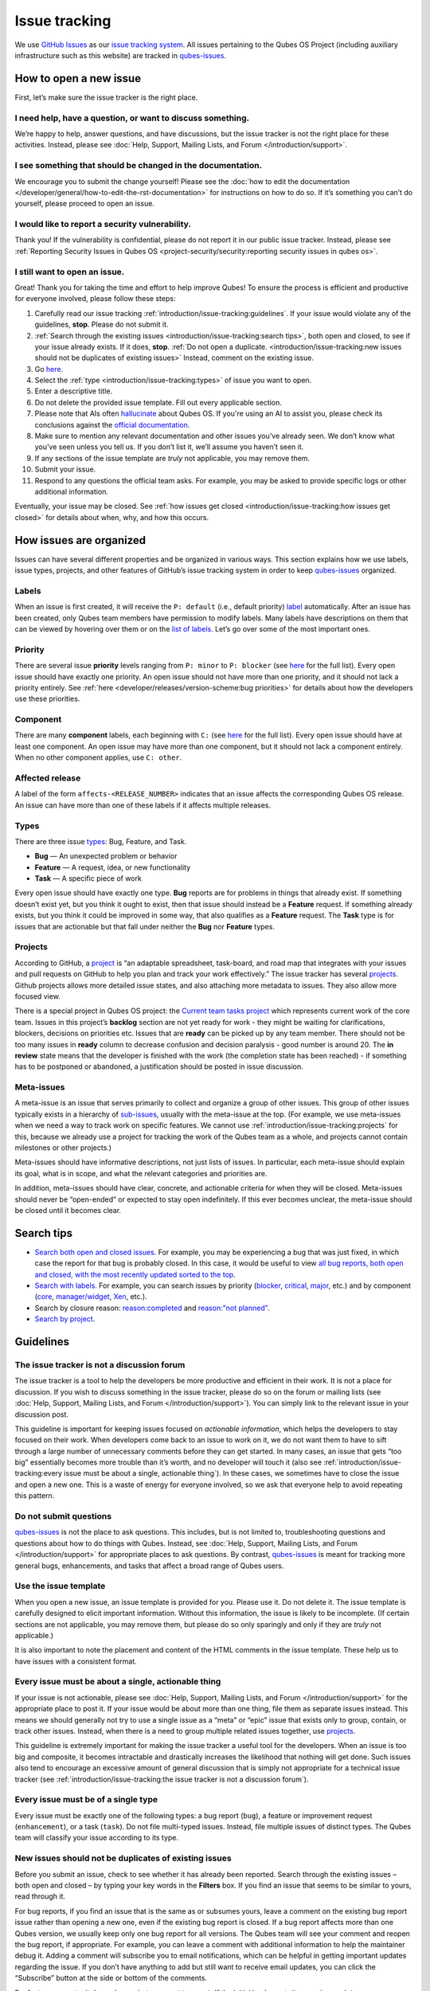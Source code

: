 ==============
Issue tracking
==============


We use `GitHub Issues <https://docs.github.com/en/issues>`__ as our `issue tracking system <https://en.wikipedia.org/wiki/Issue_tracking_system>`__. All issues pertaining to the Qubes OS Project (including auxiliary infrastructure such as this website) are tracked in `qubes-issues <https://github.com/QubesOS/qubes-issues/issues>`__.

How to open a new issue
-----------------------


First, let’s make sure the issue tracker is the right place.

I need help, have a question, or want to discuss something.
^^^^^^^^^^^^^^^^^^^^^^^^^^^^^^^^^^^^^^^^^^^^^^^^^^^^^^^^^^^


We’re happy to help, answer questions, and have discussions, but the issue tracker is not the right place for these activities. Instead, please see :doc:`Help, Support, Mailing Lists, and Forum </introduction/support>`.

I see something that should be changed in the documentation.
^^^^^^^^^^^^^^^^^^^^^^^^^^^^^^^^^^^^^^^^^^^^^^^^^^^^^^^^^^^^


We encourage you to submit the change yourself! Please see the :doc:`how to edit the documentation </developer/general/how-to-edit-the-rst-documentation>` for instructions on how to do so. If it’s something you can’t do yourself, please proceed to open an issue.

I would like to report a security vulnerability.
^^^^^^^^^^^^^^^^^^^^^^^^^^^^^^^^^^^^^^^^^^^^^^^^


Thank you! If the vulnerability is confidential, please do not report it in our public issue tracker. Instead, please see :ref:`Reporting Security Issues in Qubes OS <project-security/security:reporting security issues in qubes os>`.

I still want to open an issue.
^^^^^^^^^^^^^^^^^^^^^^^^^^^^^^


Great! Thank you for taking the time and effort to help improve Qubes! To ensure the process is efficient and productive for everyone involved, please follow these steps:

1. Carefully read our issue tracking :ref:`introduction/issue-tracking:guidelines`. If your issue would violate any of the guidelines, **stop**. Please do not submit it.

2. :ref:`Search through the existing issues <introduction/issue-tracking:search tips>`, both open and closed, to see if your issue already exists. If it does, **stop**. :ref:`Do not open a duplicate. <introduction/issue-tracking:new issues should not be duplicates of existing issues>` Instead, comment on the existing issue.

3. Go `here <https://github.com/QubesOS/qubes-issues/issues/new/choose>`__.

4. Select the :ref:`type <introduction/issue-tracking:types>` of issue you want to open.

5. Enter a descriptive title.

6. Do not delete the provided issue template. Fill out every applicable section.

7. Please note that AIs often `hallucinate <https://en.wikipedia.org/wiki/Hallucination_(artificial_intelligence)>`__ about Qubes OS. If you're using an AI to assist you, please check its conclusions against the `official documentation <https://doc.qubes-os.org/>`__.

8. Make sure to mention any relevant documentation and other issues you’ve already seen. We don’t know what you’ve seen unless you tell us. If you don’t list it, we’ll assume you haven’t seen it.

9. If any sections of the issue template are *truly* not applicable, you may remove them.

10. Submit your issue.

11. Respond to any questions the official team asks. For example, you may be asked to provide specific logs or other additional information.



Eventually, your issue may be closed. See :ref:`how issues get closed <introduction/issue-tracking:how issues get closed>` for details about when, why, and how this occurs.

How issues are organized
------------------------


Issues can have several different properties and be organized in various ways. This section explains how we use labels, issue types, projects, and other features of GitHub’s issue tracking system in order to keep `qubes-issues <https://github.com/QubesOS/qubes-issues/issues>`__ organized.

Labels
^^^^^^


When an issue is first created, it will receive the ``P: default`` (i.e., default priority) `label <https://github.com/QubesOS/qubes-issues/labels>`__ automatically. After an issue has been created, only Qubes team members have permission to modify labels. Many labels have descriptions on them that can be viewed by hovering over them or on the `list of labels <https://github.com/QubesOS/qubes-issues/labels>`__. Let’s go over some of the most important ones.

Priority
^^^^^^^^


There are several issue **priority** levels ranging from ``P: minor`` to ``P: blocker`` (see `here <https://github.com/QubesOS/qubes-issues/labels?q=P%3A>`__ for the full list). Every open issue should have exactly one priority. An open issue should not have more than one priority, and it should not lack a priority entirely. See :ref:`here <developer/releases/version-scheme:bug priorities>` for details about how the developers use these priorities.

Component
^^^^^^^^^


There are many **component** labels, each beginning with ``C:`` (see `here <https://github.com/QubesOS/qubes-issues/labels?q=C%3A>`__ for the full list). Every open issue should have at least one component. An open issue may have more than one component, but it should not lack a component entirely. When no other component applies, use ``C: other``.

Affected release
^^^^^^^^^^^^^^^^


A label of the form ``affects-<RELEASE_NUMBER>`` indicates that an issue affects the corresponding Qubes OS release. An issue can have more than one of these labels if it affects multiple releases.

Types
^^^^^


There are three issue `types <https://docs.github.com/en/issues/tracking-your-work-with-issues/configuring-issues/managing-issue-types-in-an-organization>`__: Bug, Feature, and Task.

- **Bug** — An unexpected problem or behavior

- **Feature** — A request, idea, or new functionality

- **Task** — A specific piece of work



Every open issue should have exactly one type. **Bug** reports are for problems in things that already exist. If something doesn’t exist yet, but you think it ought to exist, then that issue should instead be a **Feature** request. If something already exists, but you think it could be improved in some way, that also qualifies as a **Feature** request. The **Task** type is for issues that are actionable but that fall under neither the **Bug** nor **Feature** types.

Projects
^^^^^^^^


According to GitHub, a `project <https://docs.github.com/en/issues/planning-and-tracking-with-projects/learning-about-projects/about-projects>`__ is “an adaptable spreadsheet, task-board, and road map that integrates with your issues and pull requests on GitHub to help you plan and track your work effectively.” The issue tracker has several `projects <https://github.com/QubesOS/qubes-issues/projects>`__. Github projects allows more detailed issue states, and also attaching more metadata to issues. They also allow more focused view.

There is a special project in Qubes OS project: the `Current team tasks project <https://github.com/orgs/QubesOS/projects/19/views/1>`__ which represents current work of the core team. Issues in this project’s **backlog** section are not yet ready for work - they might be waiting for clarifications, blockers, decisions on priorities etc. Issues that are **ready** can be picked up by any team member. There should not be too many issues in **ready** column to decrease confusion and decision paralysis - good number is around 20. The **in review** state means that the developer is finished with the work (the completion state has been reached) - if something has to be postponed or abandoned, a justification should be posted in issue discussion.

Meta-issues
^^^^^^^^^^^


A meta-issue is an issue that serves primarily to collect and organize a group of other issues. This group of other issues typically exists in a hierarchy of `sub-issues <https://docs.github.com/en/issues/tracking-your-work-with-issues/using-issues/adding-sub-issues>`__, usually with the meta-issue at the top. (For example, we use meta-issues when we need a way to track work on specific features. We cannot use :ref:`introduction/issue-tracking:projects` for this, because we already use a project for tracking the work of the Qubes team as a whole, and projects cannot contain milestones or other projects.)

Meta-issues should have informative descriptions, not just lists of issues. In particular, each meta-issue should explain its goal, what is in scope, and what the relevant categories and priorities are.

In addition, meta-issues should have clear, concrete, and actionable criteria for when they will be closed. Meta-issues should never be “open-ended” or expected to stay open indefinitely. If this ever becomes unclear, the meta-issue should be closed until it becomes clear.

Search tips
-----------


- `Search both open and closed issues. <https://github.com/QubesOS/qubes-issues/issues?utf8=%E2%9C%93&q=is%3Aissue>`__ For example, you may be experiencing a bug that was just fixed, in which case the report for that bug is probably closed. In this case, it would be useful to view `all bug reports, both open and closed, with the most recently updated sorted to the top <https://github.com/QubesOS/qubes-issues/issues?q=sort%3Aupdated-desc%20type%3ABug>`__.

- `Search with labels. <https://github.com/QubesOS/qubes-issues/labels>`__ For example, you can search issues by priority (`blocker <https://github.com/QubesOS/qubes-issues/labels/P%3A%20blocker>`__, `critical <https://github.com/QubesOS/qubes-issues/labels/P%3A%20critical>`__, `major <https://github.com/QubesOS/qubes-issues/labels/P%3A%20major>`__, etc.) and by component (`core <https://github.com/QubesOS/qubes-issues/issues?q=is%3Aopen+is%3Aissue+label%3A%22C%3A+core%22>`__, `manager/widget <https://github.com/QubesOS/qubes-issues/issues?utf8=%E2%9C%93&q=is%3Aopen+is%3Aissue+label%3A%22C%3A+manager%2Fwidget%22+>`__, `Xen <https://github.com/QubesOS/qubes-issues/issues?q=is%3Aopen+is%3Aissue+label%3A%22C%3A+Xen%22>`__, etc.).

- Search by closure reason: `reason:completed <https://github.com/QubesOS/qubes-issues/issues?q=reason%3Acompleted>`__ and `reason:"not planned" <https://github.com/QubesOS/qubes-issues/issues?q=reason%3A%22not+planned%22>`__.

- `Search by project <https://github.com/QubesOS/qubes-issues/projects>`__.



Guidelines
----------


The issue tracker is not a discussion forum
^^^^^^^^^^^^^^^^^^^^^^^^^^^^^^^^^^^^^^^^^^^


The issue tracker is a tool to help the developers be more productive and efficient in their work. It is not a place for discussion. If you wish to discuss something in the issue tracker, please do so on the forum or mailing lists (see :doc:`Help, Support, Mailing Lists, and Forum </introduction/support>`). You can simply link to the relevant issue in your discussion post.

This guideline is important for keeping issues focused on *actionable information*, which helps the developers to stay focused on their work. When developers come back to an issue to work on it, we do not want them to have to sift through a large number of unnecessary comments before they can get started. In many cases, an issue that gets “too big” essentially becomes more trouble than it’s worth, and no developer will touch it (also see :ref:`introduction/issue-tracking:every issue must be about a single, actionable thing`). In these cases, we sometimes have to close the issue and open a new one. This is a waste of energy for everyone involved, so we ask that everyone help to avoid repeating this pattern.

Do not submit questions
^^^^^^^^^^^^^^^^^^^^^^^


`qubes-issues <https://github.com/QubesOS/qubes-issues/issues>`__ is not the place to ask questions. This includes, but is not limited to, troubleshooting questions and questions about how to do things with Qubes. Instead, see :doc:`Help, Support, Mailing Lists, and Forum </introduction/support>` for appropriate places to ask questions. By contrast, `qubes-issues <https://github.com/QubesOS/qubes-issues/issues>`__ is meant for tracking more general bugs, enhancements, and tasks that affect a broad range of Qubes users.

Use the issue template
^^^^^^^^^^^^^^^^^^^^^^


When you open a new issue, an issue template is provided for you. Please use it. Do not delete it. The issue template is carefully designed to elicit important information. Without this information, the issue is likely to be incomplete. (If certain sections are not applicable, you may remove them, but please do so only sparingly and only if they are *truly* not applicable.)

It is also important to note the placement and content of the HTML comments in the issue template. These help us to have issues with a consistent format.

Every issue must be about a single, actionable thing
^^^^^^^^^^^^^^^^^^^^^^^^^^^^^^^^^^^^^^^^^^^^^^^^^^^^


If your issue is not actionable, please see :doc:`Help, Support, Mailing Lists, and Forum </introduction/support>` for the appropriate place to post it. If your issue would be about more than one thing, file them as separate issues instead. This means we should generally not try to use a single issue as a “meta” or “epic” issue that exists only to group, contain, or track other issues. Instead, when there is a need to group multiple related issues together, use `projects <https://github.com/QubesOS/qubes-issues/projects>`__.

This guideline is extremely important for making the issue tracker a useful tool for the developers. When an issue is too big and composite, it becomes intractable and drastically increases the likelihood that nothing will get done. Such issues also tend to encourage an excessive amount of general discussion that is simply not appropriate for a technical issue tracker (see :ref:`introduction/issue-tracking:the issue tracker is not a discussion forum`).

Every issue must be of a single type
^^^^^^^^^^^^^^^^^^^^^^^^^^^^^^^^^^^^


Every issue must be exactly one of the following types: a bug report (``bug``), a feature or improvement request (``enhancement``), or a task (``task``). Do not file multi-typed issues. Instead, file multiple issues of distinct types. The Qubes team will classify your issue according to its type.

New issues should not be duplicates of existing issues
^^^^^^^^^^^^^^^^^^^^^^^^^^^^^^^^^^^^^^^^^^^^^^^^^^^^^^


Before you submit an issue, check to see whether it has already been reported. Search through the existing issues – both open and closed – by typing your key words in the **Filters** box. If you find an issue that seems to be similar to yours, read through it.

For bug reports, if you find an issue that is the same as or subsumes yours, leave a comment on the existing bug report issue rather than opening a new one, even if the existing bug report is closed. If a bug report affects more than one Qubes version, we usually keep only one bug report for all versions. The Qubes team will see your comment and reopen the bug report, if appropriate. For example, you can leave a comment with additional information to help the maintainer debug it. Adding a comment will subscribe you to email notifications, which can be helpful in getting important updates regarding the issue. If you don’t have anything to add but still want to receive email updates, you can click the “Subscribe” button at the side or bottom of the comments.

For feature requests, it depends on what you want to report. If the initial implementation was incomplete or unsuccessful, then please leave a comment on the existing feature request issue, and we will reopen it. However, if the initial implementation of the feature was successful, and you are reporting a problem with the feature that arose later, then please open a separate bug report (if one doesn't already exist for that bug) instead of commenting on the old feature request, as we generally prefer not to reopen old feature requests the initial implemntation of which was successfully completed.


New issues should include all relevant information
^^^^^^^^^^^^^^^^^^^^^^^^^^^^^^^^^^^^^^^^^^^^^^^^^^


When you file a new issue, you should be sure to include the version of Qubes you’re using, as well as versions of related software packages (:doc:`how to copy information out of dom0 </user/how-to-guides/how-to-copy-from-dom0>`). If your issue is related to hardware, provide as many details as possible about the hardware. A great way to do this is by :ref:`generating and submitting a Hardware Compatibility List (HCL) report <user/hardware/how-to-use-the-hcl:generating and submitting new reports>`, then linking to it in your issue. You may also need to use command-line tools such as ``lspci``. If you’re reporting a bug in a package that is in a :doc:`testing </user/downloading-installing-upgrading/testing>` repository, please reference the appropriate issue in the `updates-status <https://github.com/QubesOS/updates-status/issues>`__ repository. Project maintainers really appreciate thorough explanations. It usually helps them address the problem more quickly, so everyone wins!

There are no guarantees that your issue will be addressed
^^^^^^^^^^^^^^^^^^^^^^^^^^^^^^^^^^^^^^^^^^^^^^^^^^^^^^^^^


Keep in mind that `qubes-issues <https://github.com/QubesOS/qubes-issues/issues>`__ is an issue tracker, not a support system. Creating a new issue is simply a way for you to submit an item for the Qubes team’s consideration. It is up to the Qubes team to decide whether or how to address your issue, which may include closing the issue without taking any action on it. Even if your issue is kept open, however, you should not expect it to be addressed within any particular time frame, or at all. At the time of this writing, there are well over one thousand open issues in `qubes-issues <https://github.com/QubesOS/qubes-issues/issues>`__. The Qubes team has its own roadmap and priorities, which will govern the manner and order in which open issues are addressed.

Issues and comments must be written in English
^^^^^^^^^^^^^^^^^^^^^^^^^^^^^^^^^^^^^^^^^^^^^^


If English is not your native language, you may post a machine translation. If you wish, you may also include the original non-English text in a :ref:`collapsible section <introduction/issue-tracking:use collapsible sections for long, nonessential content>`.

Use collapsible sections for long, nonessential content
^^^^^^^^^^^^^^^^^^^^^^^^^^^^^^^^^^^^^^^^^^^^^^^^^^^^^^^


On GitHub, create collapsible sections in Markdown like so:

.. code:: html

      <details>
      <summary>Summary goes here. This line is optional.</summary>

      Long, nonessential content goes here. You can put a code block here, but make sure to leave empty lines before and after the fence lines (```).

      </details>



**Tip:** Use the “Preview” tab to make sure it renders correctly before posting.

How issues get closed
---------------------


If the Qubes developers make a code change that resolves an issue, then the issue will typically be `closed from the relevant commit or merged pull request (PR) <https://docs.github.com/en/issues/tracking-your-work-with-issues/creating-issues/linking-a-pull-request-to-an-issue>`__.

Bug reports
^^^^^^^^^^^


In the case of bugs, the package containing the change will move to the appropriate :doc:`testing </user/downloading-installing-upgrading/testing>` repository, then to the appropriate stable repository. If you so choose, you can test the fix while it’s in the :doc:`testing </user/downloading-installing-upgrading/testing>` repository, or you can wait for it to land in the stable repository. If, after testing the fix, you find that it does not really fix the reported bug, please leave a comment on the issue explaining the situation. When you do, we will receive a notification and respond on the issue or reopen it (or both). Please **do not** create a duplicate issue or attempt to contact the developers individually about a problem.

Resolution
^^^^^^^^^^


In GitHub, an issue can be `closed as either "completed" or "not planned" <https://github.blog/changelog/2022-03-10-the-new-github-issues-march-10th-update/#%F0%9F%95%B5%F0%9F%8F%BD%E2%99%80%EF%B8%8F-issue-closed-reasons>`__.

Being closed as ``completed`` means that the issue has been fixed (in the case of bugs) or done (in the case of enhancements and tasks). More precisely, it means that a commit containing the relevant work has been pushed. It takes time for this work to make its way into a package, which must then go through the :doc:`testing </user/downloading-installing-upgrading/testing>` process before finally landing in the relevant stable repository. Automated comments on the issue will announce when key events in this process occur.

Being closed as ``not planned`` means that the issue will *not* be fixed (in the case of bugs) or done (in the case of enhancements and tasks). When an issue is closed as ``not planned``, we add a **resolution** label starting with ``R:`` that specifies the reason for the closure, such as ``R: duplicate`` or ``R: cannot reproduce``. Each of these labels has a description that briefly explains the label. We also leave a comment containing a longer explanation for why the issue is being closed along with general information.

While issues that are closed as ``not planned`` get a more specific resolution label, issues that are closed as ``completed`` do not always get one, since the linked PRs, commits, automated messages, and the ``completed`` reason itself are often sufficient to convey all relevant information. For information about using closure reasons in searches, see :ref:`introduction/issue-tracking:search tips`.

Backports
^^^^^^^^^


Issues in GitHub can only be open or closed, but when it comes to bugs that affect multiple versions of Qubes OS, there are several possible states:

1. Not fixed yet

2. Fix developed but not yet committed (PR open)

3. Fix committed (PR merged), but update not yet pushed to any repo

4. Update pushed to testing repo for the most recent development version

5. Update pushed to stable repo for the most recent development version

6. Update backported to stable version(s) and pushed to the testing repo

7. Update pushed to stable repo of stable version(s)



We close issues at step 3. Then, as updates are released, the issue automatically gets the appropriate ``current-testing`` (``rX.Y-*-cur-test``) and ``stable`` (``rX.Y-*-stable``) labels. Based on these labels, it’s possible to select issues waiting for step 6 (see `issues by release <https://github.com/QubesOS/qubes-issues#issues-by-release>`__).

Therefore, if you see that an issue is closed, but the fix is not yet available to you, be aware that it may be at an intermediate stage of this process between issue closure and the update being available in whichever repos you have enabled in whichever version of Qubes you’re using.

In order to assist with this, we have a label called `backport pending <https://github.com/QubesOS/qubes-issues/labels/backport%20pending>`__, which means, “The fix has been released for the testing release but is pending backport to the stable release.” Our infrastructure will attempt to apply this label automatically, when appropriate, but it is not perfect, and the developers may need to adjust it manually.

Understanding open and closed issues
^^^^^^^^^^^^^^^^^^^^^^^^^^^^^^^^^^^^


Every issue is always in one of two states: open or closed, with open being the default. The **open** and **closed** states mean that, according to our available information at present, the issue in question either **is** or **is not** (respectively) actionable for the Qubes team. The open and closed states do not mean anything more than this, and it’s important not to read anything else into them. It’s also important to understand that closing an issue is, in effect, nothing more than changing a virtual tag on an issue. Closing an issue is never “final” in any sense, and it does not affect the issue itself in any other way. Issues can be opened and closed instantly with a single button press an unlimited number of times at no cost. In fact, since the open and closed states reflect our available information at present, one should expect these states to change back and forth as new information becomes available. Closed issues are fully searchable, just like open issues, and we explicitly instruct all users of the issue tracker to search *both* open *and* closed issues, which GitHub makes easy.

Workflow and what do issue states mean
--------------------------------------


There are some rules we use when assigning issues and tagging them.

Assigning issues
^^^^^^^^^^^^^^^^


To avoid a situation where an issue is “dead” - assigned to someone who is not actively working on it - and to help the team organize their work, an issue should be assigned to a person who currently works on it, or will start working on it in a very near future (about a week or two). One person can have several issues assigned at the same time (for example they may be working on one another issue while waiting for review), but if an issue is no longer actively being worked on (for example when it’s blocked by something else), it should be unassigned. At that point, if there is some partial work already done, there should be a comment about that, including link to the code (some WIP commit in some branch?) if applicable.

Issues should not be assigned as a todo-list several months in the future, or assigned to someone without their explicit confirmation that they are currently working on that issue or will start doing it shortly.

Working on an issue
^^^^^^^^^^^^^^^^^^^


Every issue should involve a clear statement of success: when is the issue finished? It might not be clear to the person making the issue, especially if it’s an enhancement request, but before work starts, the person working on the issue should make sure that it includes clear completion criteria in the description (via editing the description, if necessary). The completion criteria would ideally be a checklist, and consist of a list of pull requests/features, each preferably no more than two weeks of work. It’s also important to remember tests and documentation should also be part of the issue, if applicable.

An issue should also have a rough estimate how much time it needs, if it’s more than one-two days. Of course this might be updated later, if an issue turns out to be more (or maybe less) complicated than it has initially seemed.

When an issue is done (that is, the completion checklist has been completed), the issue should be moved to **ready** column in the *Current team tasks* project.
